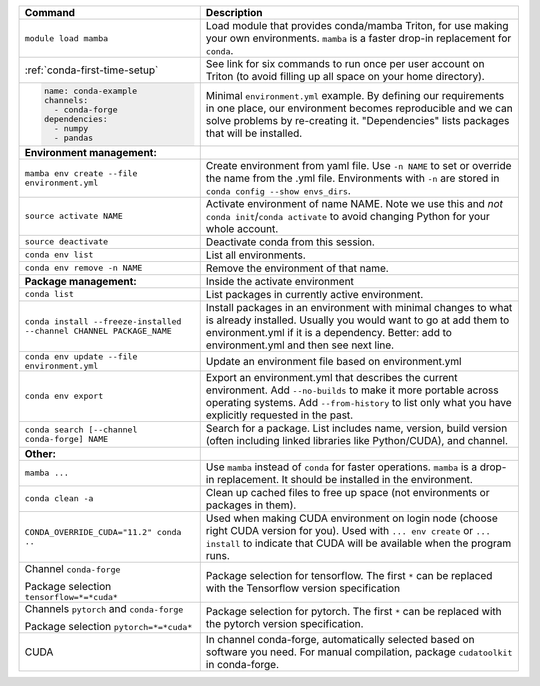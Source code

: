 .. list-table::
   :header-rows: 1

   * * Command
     * Description
   * * ``module load mamba``
     * Load module that provides conda/mamba Triton, for use making
       your own environments.  ``mamba`` is a faster drop-in
       replacement for ``conda``.
   * * :ref:`conda-first-time-setup`
     * See link for six commands to run once per user account on
       Triton (to avoid filling up all space on your home directory).
   * * .. code-block:: yaml

         name: conda-example
         channels:
           - conda-forge
         dependencies:
           - numpy
           - pandas
     * Minimal ``environment.yml`` example.  By defining our requirements
       in one place, our environment becomes reproducible and we can
       solve problems by re-creating it.  "Dependencies" lists
       packages that will be installed.
   * * **Environment management:**
     *
   * * ``mamba env create --file environment.yml``
     * Create environment from yaml file.  Use ``-n NAME`` to set or
       override the name from the .yml file.  Environments with ``-n``
       are stored in ``conda config --show envs_dirs``.
   * * ``source activate NAME``
     * Activate environment of name NAME.  Note we use this and *not*
       ``conda init``/``conda activate`` to avoid changing Python for your whole
       account.
   * * ``source deactivate``
     * Deactivate conda from this session.
   * * ``conda env list``
     * List all environments.
   * * ``conda env remove -n NAME``
     * Remove the environment of that name.
   * * **Package management:**
     * Inside the activate environment
   * * ``conda list``
     * List packages in currently active environment.
   * * ``conda install --freeze-installed --channel CHANNEL PACKAGE_NAME``
     * Install packages in an environment with minimal changes to what
       is already installed.  Usually you would want to go at add them
       to environment.yml if it is a dependency.  Better: add to
       environment.yml and then see next line.
   * * ``conda env update --file environment.yml``
     * Update an environment file based on environment.yml
   * * ``conda env export``
     * Export an environment.yml that describes the current
       environment.  Add ``--no-builds`` to make it more portable
       across operating systems.  Add ``--from-history`` to list only
       what you have explicitly requested in the past.
   * * ``conda search [--channel conda-forge] NAME``
     * Search for a package.  List includes name, version, build
       version (often including linked libraries like Python/CUDA), and
       channel.
   * * **Other:**
     *
   * * ``mamba ...``
     * Use ``mamba`` instead of ``conda`` for faster operations.
       ``mamba`` is a drop-in replacement.  It should be installed in
       the environment.
   * * ``conda clean -a``
     * Clean up cached files to free up space (not environments or
       packages in them).
   * * ``CONDA_OVERRIDE_CUDA="11.2" conda ..``
     * Used when making CUDA environment on login node (choose right
       CUDA version for you). Used with ``... env create`` or
       ``... install`` to indicate that CUDA will be available when
       the program runs.
   * * Channel ``conda-forge``

       Package selection ``tensorflow=*=*cuda*``
     * Package selection for tensorflow.  The first ``*`` can be
       replaced with the Tensorflow version specification
   * * Channels ``pytorch`` and ``conda-forge``

       Package selection ``pytorch=*=*cuda*``
     * Package selection for pytorch.  The first ``*`` can be replaced
       with the pytorch version specification.
   * * CUDA
     * In channel conda-forge, automatically selected based on
       software you need.  For manual compilation, package
       ``cudatoolkit`` in conda-forge.
